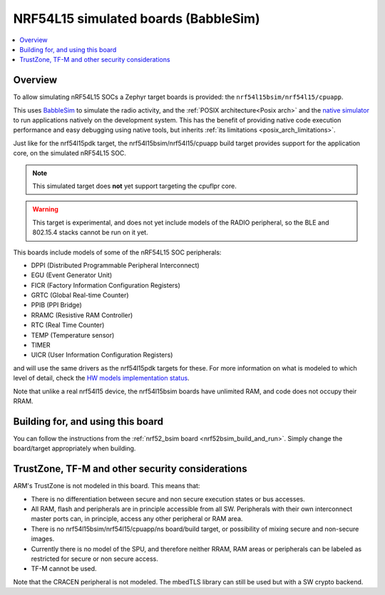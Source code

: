 .. _nrf54l15bsim:

NRF54L15 simulated boards (BabbleSim)
#####################################

.. contents::
   :depth: 1
   :backlinks: entry
   :local:


Overview
********

To allow simulating nRF54L15 SOCs a Zephyr target boards is provided: the
``nrf54l15bsim/nrf54l15/cpuapp``.

This uses `BabbleSim`_ to simulate the radio activity, and the
:ref:`POSIX architecture<Posix arch>` and the `native simulator`_ to
run applications natively on the development system. This has the benefit of
providing native code execution performance and easy debugging using
native tools, but inherits :ref:`its limitations <posix_arch_limitations>`.

Just like for the nrf54l15pdk target,
the nrf54l15bsim/nrf54l15/cpuapp build target provides support for the application core,
on the simulated nRF54L15 SOC.

.. note::

   This simulated target does **not** yet support targeting the cpuflpr core.

.. warning::

   This target is experimental, and does not yet include models of the RADIO peripheral,
   so the BLE and 802.15.4 stacks cannot be run on it yet.

This boards include models of some of the nRF54L15 SOC peripherals:

* DPPI (Distributed Programmable Peripheral Interconnect)
* EGU (Event Generator Unit)
* FICR (Factory Information Configuration Registers)
* GRTC (Global Real-time Counter)
* PPIB (PPI Bridge)
* RRAMC (Resistive RAM Controller)
* RTC (Real Time Counter)
* TEMP (Temperature sensor)
* TIMER
* UICR (User Information Configuration Registers)

and will use the same drivers as the nrf54l15pdk targets for these.
For more information on what is modeled to which level of detail,
check the `HW models implementation status`_.

Note that unlike a real nrf54l15 device, the nrf54l15bsim boards have unlimited RAM, and code does
not occupy their RRAM.

.. _BabbleSim:
   https://BabbleSim.github.io

.. _native simulator:
   https://github.com/BabbleSim/native_simulator/blob/main/docs/README.md

.. _HW models implementation status:
   https://github.com/BabbleSim/ext_nRF_hw_models/blob/main/docs/README_impl_status.md


Building for, and using this board
**********************************

You can follow the instructions from the :ref:`nrf52_bsim board <nrf52bsim_build_and_run>`.
Simply change the board/target appropriately when building.


TrustZone, TF-M and other security considerations
*************************************************

ARM's TrustZone is not modeled in this board. This means that:

* There is no differentiation between secure and non secure execution states or bus accesses.
* All RAM, flash and peripherals are in principle accessible from all SW. Peripherals with their
  own interconnect master ports can, in principle, access any other peripheral or RAM area.
* There is no nrf54l15bsim/nrf54l15/cpuapp/ns board/build target, or possibility of mixing secure
  and non-secure images.
* Currently there is no model of the SPU, and therefore neither RRAM, RAM areas or peripherals
  can be labeled as restricted for secure or non secure access.
* TF-M cannot be used.

Note that the CRACEN peripheral is not modeled. The mbedTLS library can still be used
but with a SW crypto backend.
